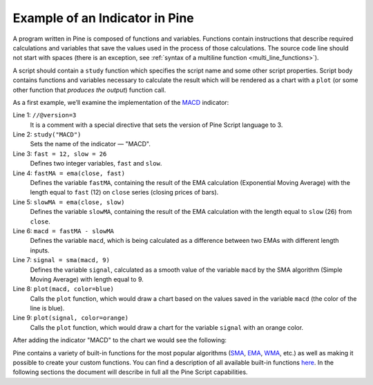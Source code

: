 Example of an Indicator in Pine
===============================

A program written in Pine is composed of functions and variables.
Functions contain instructions that describe required calculations and
variables that save the values used in the process of those
calculations. The source code line should not start with spaces (there
is an exception, see :ref:`syntax of a multiline
function <multi_line_functions>`).

A script should contain a ``study`` function which specifies the script
name and some other script properties. Script body contains functions
and variables necessary to calculate the result which will be rendered
as a chart with a ``plot`` (or some other function that *produces the output*) 
function call.

As a first example, we’ll examine the implementation of the
`MACD <https://www.tradingview.com/wiki/MACD>`__ indicator:

.. code-block:: pine
    :linenos:

    //@version=3
    study("MACD")
    fast = 12, slow = 26
    fastMA = ema(close, fast)
    slowMA = ema(close, slow)
    macd = fastMA - slowMA
    signal = sma(macd, 9)
    plot(macd, color=blue)
    plot(signal, color=orange)


Line 1: ``//@version=3``
    It is a comment with a special directive that sets the version of Pine Script language to 3.
Line 2: ``study("MACD")``
    Sets the name of the indicator — "MACD".
Line 3: ``fast = 12, slow = 26``
    Defines two integer variables, ``fast`` and ``slow``.
Line 4: ``fastMA = ema(close, fast)``
    Defines the variable ``fastMA``, containing the result of the
    EMA calculation (Exponential Moving Average) with the length equal
    to ``fast`` (12) on ``close`` series (closing prices of bars).
Line 5: ``slowMA = ema(close, slow)``
    Defines the variable ``slowMA``, containing the result of the
    EMA calculation with the length equal to ``slow`` (26) from ``close``.
Line 6: ``macd = fastMA - slowMA``
    Defines the variable ``macd``, which is being calculated as a
    difference between two EMAs with different length inputs.
Line 7: ``signal = sma(macd, 9)``
    Defines the variable ``signal``, calculated as a smooth value of the
    variable ``macd`` by the SMA algorithm (Simple Moving Average) with
    length equal to 9.
Line 8: ``plot(macd, color=blue)``
    Calls the ``plot`` function, which would draw a chart based on the values
    saved in the variable ``macd`` (the color of the line is blue).
Line 9: ``plot(signal, color=orange)``
    Calls the ``plot`` function, which would draw a chart for the variable
    ``signal`` with an orange color.

After adding the indicator "MACD" to the chart we would see the
following:

.. image:: images/Macd_pine.png

Pine contains a variety of built-in functions for the most popular
algorithms (`SMA <https://www.tradingview.com/wiki/Moving_Average#Simple_Moving_Average_.28SMA.29>`__,
`EMA <https://www.tradingview.com/wiki/Moving_Average#Exponential_Moving_Average_.28EMA.29>`__,
`WMA <https://www.tradingview.com/wiki/Moving_Average#Weighted_Moving_Average_.28WMA.29>`__, etc.) as well as
making it possible to create your custom functions. You can find a
description of all available built-in functions
`here <https://www.tradingview.com/study-script-reference/>`__. In the
following sections the document will describe in full all the Pine
Script capabilities.

